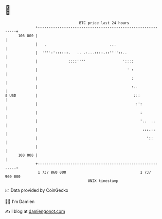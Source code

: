 * 👋

#+begin_example
                                     BTC price last 24 hours                    
                 +------------------------------------------------------------+ 
         106 000 |                                                            | 
                 |   .                             ...                        | 
                 |  '''':'::::::.   .. .:...::::.::''''::..                   | 
                 |              ::::''''                 '::::                | 
                 |                                         ' :                | 
                 |                                           :                | 
                 |                                           :..              | 
   $ USD         |                                            :::             | 
                 |                                             :':            | 
                 |                                               :            | 
                 |                                               '..  ..      | 
                 |                                                :::.::      | 
                 |                                                  '::       | 
                 |                                                            | 
         100 000 |                                                            | 
                 +------------------------------------------------------------+ 
                  1 737 860 000                                  1 737 960 000  
                                         UNIX timestamp                         
#+end_example
📈 Data provided by CoinGecko

🧑‍💻 I'm Damien

✍️ I blog at [[https://www.damiengonot.com][damiengonot.com]]
